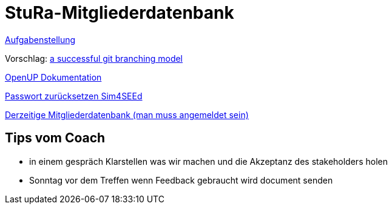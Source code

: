 # StuRa-Mitgliederdatenbank

link:docs/orga/task.adoc[Aufgabenstellung]

Vorschlag: link:https://nvie.com/posts/a-successful-git-branching-model[a successful git branching model]

link:https://www2.htw-dresden.de/~anke/openup/index.htm[OpenUP Dokumentation]

link:https://sg.sim4seed.org/users/password/new[Passwort zurücksetzen Sim4SEEd]

link:https://stura.htw-dresden.de/stura/ref/verwaltung/mitglieder/mitgliederdatenbank[Derzeitige Mitgliederdatenbank (man muss angemeldet sein)]


## Tips vom Coach
  - in einem gespräch Klarstellen was wir machen und die Akzeptanz des stakeholders holen
  - Sonntag vor dem Treffen wenn Feedback gebraucht wird document senden
